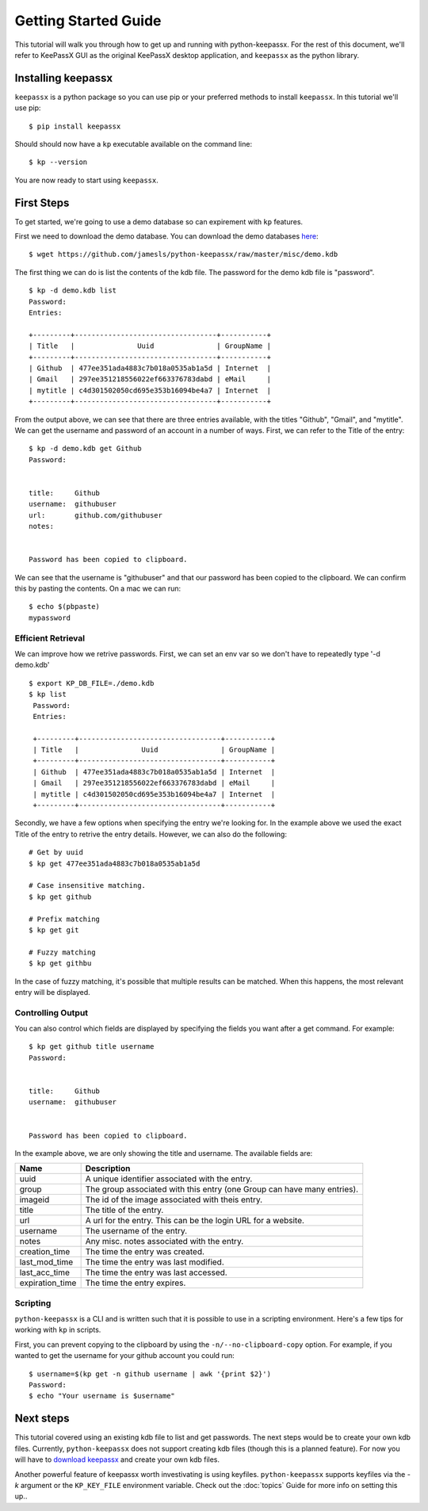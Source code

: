 =====================
Getting Started Guide
=====================


This tutorial will walk you through how to get up and running with
python-keepassx.  For the rest of this document, we'll refer to KeePassX GUI as
the original KeePassX desktop application, and ``keepassx`` as the python
library.


Installing keepassx
===================

``keepassx`` is a python package so you can use pip or your preferred methods
to install ``keepassx``.  In this tutorial we'll use pip::


    $ pip install keepassx

.. TODO: need to add common install issues

Should should now have a ``kp`` executable available on the command line::

    $ kp --version

You are now ready to start using ``keepassx``.


First Steps
===========

To get started, we're going to use a demo database so can expirement with
``kp`` features.

First we need to download the demo database.  You can download the demo
databases `here <https://github.com/jamesls/python-keepassx/raw/master/misc/demo.kdb>`_::

    $ wget https://github.com/jamesls/python-keepassx/raw/master/misc/demo.kdb

The first thing we can do is list the contents of the kdb file.
The password for the demo kdb file is "password".

::

    $ kp -d demo.kdb list
    Password:
    Entries:

    +---------+----------------------------------+-----------+
    | Title   |               Uuid               | GroupName |
    +---------+----------------------------------+-----------+
    | Github  | 477ee351ada4883c7b018a0535ab1a5d | Internet  |
    | Gmail   | 297ee351218556022ef663376783dabd | eMail     |
    | mytitle | c4d301502050cd695e353b16094be4a7 | Internet  |
    +---------+----------------------------------+-----------+


From the output above, we can see that there are three entries available, with
the titles "Github", "Gmail", and "mytitle".  We can get the username and
password of an account in a number of ways.  First, we can refer to the Title
of the entry::


    $ kp -d demo.kdb get Github
    Password:


    title:     Github
    username:  githubuser
    url:       github.com/githubuser
    notes:


    Password has been copied to clipboard.


We can see that the username is "githubuser" and that our password has been
copied to the clipboard.  We can confirm this by pasting the contents.  On a
mac we can run::

    $ echo $(pbpaste)
    mypassword


Efficient Retrieval
-------------------

We can improve how we retrive passwords.  First, we can set an env var so we
don't have to repeatedly type '-d demo.kdb'

::

    $ export KP_DB_FILE=./demo.kdb
    $ kp list
     Password:
     Entries:

     +---------+----------------------------------+-----------+
     | Title   |               Uuid               | GroupName |
     +---------+----------------------------------+-----------+
     | Github  | 477ee351ada4883c7b018a0535ab1a5d | Internet  |
     | Gmail   | 297ee351218556022ef663376783dabd | eMail     |
     | mytitle | c4d301502050cd695e353b16094be4a7 | Internet  |
     +---------+----------------------------------+-----------+


Secondly, we have a few options when specifying the entry we're looking for.
In the example above we used the exact Title of the entry to retrive the entry
details.  However, we can also do the following::

    # Get by uuid
    $ kp get 477ee351ada4883c7b018a0535ab1a5d

    # Case insensitive matching.
    $ kp get github

    # Prefix matching
    $ kp get git

    # Fuzzy matching
    $ kp get githbu


In the case of fuzzy matching, it's possible that multiple results can be
matched.  When this happens, the most relevant entry will be displayed.


Controlling Output
------------------

You can also control which fields are displayed by specifying the fields you
want after a get command.  For example::


    $ kp get github title username
    Password:


    title:     Github
    username:  githubuser


    Password has been copied to clipboard.

In the example above, we are only showing the title and username. The available fields are:

.. list-table::
   :header-rows: 1

   * - Name
     - Description
   * - uuid
     - A unique identifier associated with the entry.
   * - group
     - The group associated with this entry (one Group can have many entries).
   * - imageid
     - The id of the image associated with theis entry.
   * - title
     - The title of the entry.
   * - url
     - A url for the entry.  This can be the login URL for a website.
   * - username
     - The username of the entry.
   * - notes
     - Any misc. notes associated with the entry.
   * - creation_time
     - The time the entry was created.
   * - last_mod_time
     - The time the entry was last modified.
   * - last_acc_time
     - The time the entry was last accessed.
   * - expiration_time
     - The time the entry expires.


Scripting
---------

``python-keepassx`` is a CLI and is written such that it is possible to use
in a scripting environment.  Here's a few tips for working with ``kp`` in
scripts.

First, you can prevent copying to the clipboard by using the
``-n/--no-clipboard-copy`` option.  For example, if you wanted to get the
username for your github account you could run::


    $ username=$(kp get -n github username | awk '{print $2}')
    Password:
    $ echo "Your username is $username"


Next steps
==========

This tutorial covered using an existing kdb file to list and get passwords.
The next steps would be to create your own kdb files.  Currently,
``python-keepassx`` does not support creating kdb files (though this is a
planned feature).  For now you will have to `download keepassx
<http://www.keepassx.org/downloads>`_ and create your own kdb files.

Another powerful feature of keepassx worth investivating is using keyfiles.
``python-keepassx`` supports keyfiles via the `-k` argument or the
``KP_KEY_FILE`` environment variable.  Check out the :doc:`topics` Guide for
more info on setting this up..
